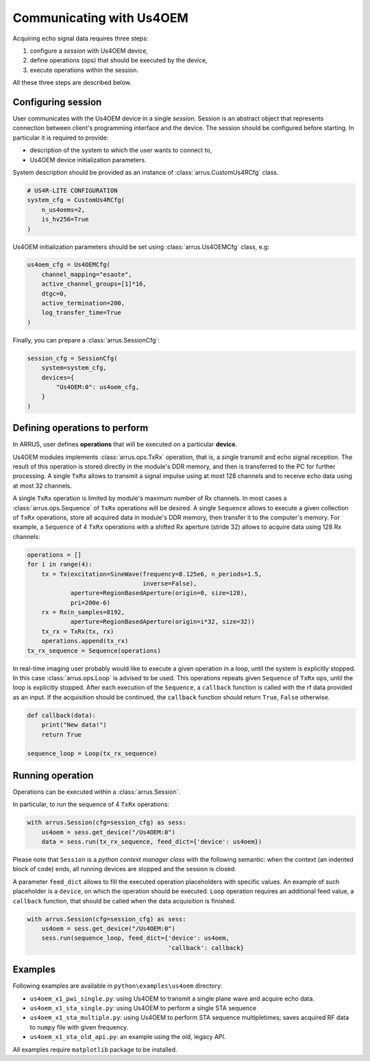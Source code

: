 Communicating with Us4OEM
=========================

Acquiring echo signal data requires three steps:

1. configure a `session` with Us4OEM device,
2. define operations (ops) that should be executed by the device,
3. execute operations within the session.

All these three steps are described below.

Configuring session
-------------------

User communicates with the Us4OEM device in a single `session`.
Session is an abstract object that represents connection between client's
programming interface and the device. The session should be configured before
starting. In particular it is required to provide:

- description of the system to which the user wants to connect to,
- Us4OEM device initialization parameters.

System description should be provided as an instance of
:class:`arrus.CustomUs4RCfg` class.

.. code-block:: python

    # US4R-LITE CONFIGURATION
    system_cfg = CustomUs4RCfg(
        n_us4oems=2,
        is_hv256=True
    )

Us4OEM initialization parameters should be set using :class:`arrus.Us4OEMCfg`
class, e.g:

.. code-block:: python

    us4oem_cfg = Us4OEMCfg(
        channel_mapping="esaote",
        active_channel_groups=[1]*16,
        dtgc=0,
        active_termination=200,
        log_transfer_time=True
    )

Finally, you can prepare a :class:`arrus.SessionCfg`:

.. code-block:: python

    session_cfg = SessionCfg(
        system=system_cfg,
        devices={
            "Us4OEM:0": us4oem_cfg,
        }
    )


Defining operations to perform
------------------------------

In ARRUS, user defines **operations** that will be executed on a particular
**device**.

Us4OEM modules implements :class:`arrus.ops.TxRx` operation,
that is, a single transmit and echo signal reception. The result of this
operation is stored directly in the module's DDR memory, and then is transferred
to the PC for further processing. A single ``TxRx`` allows to transmit a signal
impulse using at most 128 channels and to receive echo data using at most 32
channels.

A single ``TxRx`` operation is limited by module's maximum number of Rx channels.
In most cases a :class:`arrus.ops.Sequence` of ``TxRx`` operations will be
desired. A single ``Sequence`` allows to execute a given collection of
``TxRx`` operations, store all acquired data in module's DDR memory,
then transfer it to the computer's memory. For example, a ``Sequence`` of 4
``TxRx`` operations with a shifted Rx aperture (stride 32) allows to acquire
data using 128 Rx channels:

.. code-block:: python

    operations = []
    for i in range(4):
        tx = Tx(excitation=SineWave(frequency=8.125e6, n_periods=1.5,
                                    inverse=False),
                aperture=RegionBasedAperture(origin=0, size=128),
                pri=200e-6)
        rx = Rx(n_samples=8192,
                aperture=RegionBasedAperture(origin=i*32, size=32))
        tx_rx = TxRx(tx, rx)
        operations.append(tx_rx)
    tx_rx_sequence = Sequence(operations)

In real-time imaging user probably would like to execute a given operation
in a loop, until the system is explicitly stopped. In this case
:class:`arrus.ops.Loop` is advised to be used. This operations repeats given
``Sequence`` of ``TxRx`` ops, until the loop is explicitly stopped.
After each execution of the ``Sequence``, a ``callback`` function is called
with the rf data provided as an input. If the acquisition should be continued,
the ``callback`` function should return ``True``, ``False`` otherwise.

.. code-block:: python

    def callback(data):
        print("New data!")
        return True

    sequence_loop = Loop(tx_rx_sequence)


Running operation
-----------------

Operations can be executed within a :class:`arrus.Session`.

In particular, to run the sequence of 4 ``TxRx`` operations:

.. code-block:: python

    with arrus.Session(cfg=session_cfg) as sess:
        us4oem = sess.get_device("/Us4OEM:0")
        data = sess.run(tx_rx_sequence, feed_dict={'device': us4oem})

Please note that ``Session`` is a `python context manager class` with the
following semantic: when the context (an indented block of code) ends, all
running devices are stopped and the session is closed.

A parameter ``feed_dict`` allows to fill the executed operation placeholders
with specific values. An example of such placeholder is a ``device``, on which
the operation should be executed. ``Loop`` operation requires an additional
feed value, a ``callback`` function, that should be called when the data
acquisition is finished.

.. code-block:: python

    with arrus.Session(cfg=session_cfg) as sess:
        us4oem = sess.get_device("/Us4OEM:0")
        sess.run(sequence_loop, feed_dict={'device': us4oem,
                                           'callback': callback}


Examples
--------

Following examples are available in ``python\examples\us4oem`` directory:

- ``us4oem_x1_pwi_single.py``: using Us4OEM to transmit a single plane \
  wave and acquire echo data.
- ``us4oem_x1_sta_single.py``: using Us4OEM to perform a single STA sequence \
- ``us4oem_x1_sta_multiple.py``: using Us4OEM to perform STA sequence multiple\
  times; saves acquired RF data to ``numpy`` file with given frequency.
- ``us4oem_x1_sta_old_api.py``: an example using the old, legacy API.

All examples require ``matplotlib`` package to be installed.

